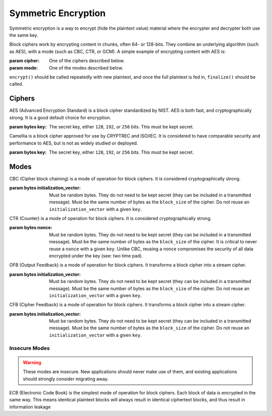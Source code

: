 Symmetric Encryption
====================

.. testsetup::

    import binascii
    key = binascii.unhexlify(b"0" * 32)
    iv = binascii.unhexlify(b"0" * 32)


Symmetric encryption is a way to encrypt (hide the plaintext value) material
where the encrypter and decrypter both use the same key.

.. class:: cryptography.primitives.block.BlockCipher(cipher, mode)

    Block ciphers work by encrypting content in chunks, often 64- or 128-bits.
    They combine an underlying algorithm (such as AES), with a mode (such as
    CBC, CTR, or GCM). A simple example of encrypting content with AES is:

    .. doctest::

        >>> from cryptography.primitives.block import BlockCipher, ciphers, modes
        >>> cipher = BlockCipher(ciphers.AES(key), modes.CBC(iv))
        >>> cipher.encrypt(b"a secret message") + cipher.finalize()
        '...'

    :param cipher: One of the ciphers described below.
    :param mode: One of the modes described below.

    ``encrypt()`` should be called repeatedly with new plaintext, and once the
    full plaintext is fed in, ``finalize()`` should be called.

    .. method:: encrypt(plaintext)

        :param bytes plaintext: The text you wish to encrypt.
        :return bytes: Returns the ciphertext that was added.

    .. method:: finalize()

        :return bytes: Returns the remainder of the ciphertext.

Ciphers
~~~~~~~

.. class:: cryptography.primitives.block.ciphers.AES(key)

    AES (Advanced Encryption Standard) is a block cipher standardized by NIST.
    AES is both fast, and cryptographically strong. It is a good default
    choice for encryption.

    :param bytes key: The secret key, either ``128``, ``192``, or ``256`` bits.
                      This must be kept secret.

.. class:: cryptography.primitives.block.ciphers.Camellia(key)

    Camellia is a block cipher approved for use by CRYPTREC and ISO/IEC.
    It is considered to have comparable security and performance to AES, but
    is not as widely studied or deployed.

    :param bytes key: The secret key, either ``128``, ``192``, or ``256`` bits.
                      This must be kept secret.


Modes
~~~~~

.. class:: cryptography.primitives.block.modes.CBC(initialization_vector)

    CBC (Cipher block chaining) is a mode of operation for block ciphers. It is
    considered cryptographically strong.

    :param bytes initialization_vector: Must be random bytes. They do not need
                                        to be kept secret (they can be included
                                        in a transmitted message). Must be the
                                        same number of bytes as the
                                        ``block_size`` of the cipher. Do not
                                        reuse an ``initialization_vector`` with
                                        a given ``key``.

.. class:: cryptography.primitives.block.modes.CTR(nonce)

    CTR (Counter) is a mode of operation for block ciphers. It is considered
    cryptographically strong.

    :param bytes nonce: Must be random bytes. They do not need to be kept
                        secret (they can be included in a transmitted
                        message). Must be the same number of bytes as the
                        ``block_size`` of the cipher. It is critical to
                        never reuse a ``nonce`` with a given ``key``. Unlike
                        CBC, reusing a nonce compromises the security of
                        all data encrypted under the key (see: two time pad).

.. class:: cryptography.primitives.block.modes.OFB(initialization_vector)

    OFB (Output Feedback) is a mode of operation for block ciphers. It
    transforms a block cipher into a stream cipher.

    :param bytes initialization_vector: Must be random bytes. They do not need
                                        to be kept secret (they can be included
                                        in a transmitted message). Must be the
                                        same number of bytes as the
                                        ``block_size`` of the cipher. Do not
                                        reuse an ``initialization_vector`` with
                                        a given ``key``.

.. class:: cryptography.primitives.block.modes.CFB(initialization_vector)

    CFB (Cipher Feedback) is a mode of operation for block ciphers. It
    transforms a block cipher into a stream cipher.

    :param bytes initialization_vector: Must be random bytes. They do not need
                                        to be kept secret (they can be included
                                        in a transmitted message). Must be the
                                        same number of bytes as the
                                        ``block_size`` of the cipher. Do not
                                        reuse an ``initialization_vector`` with
                                        a given ``key``.


Insecure Modes
--------------

.. warning::

    These modes are insecure. New applications should never make use of them,
    and existing applications should strongly consider migrating away.


.. class:: cryptography.primitives.block.modes.ECB()

    ECB (Electronic Code Book) is the simplest mode of operation for block
    ciphers. Each block of data is encrypted in the same way. This means
    identical plaintext blocks will always result in identical ciphertext
    blocks, and thus result in information leakage
